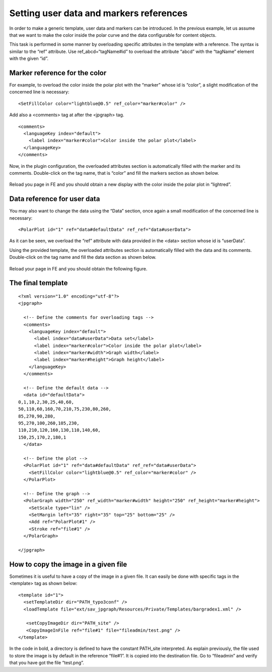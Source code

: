 .. ==================================================
.. FOR YOUR INFORMATION
.. --------------------------------------------------
.. -*- coding: utf-8 -*- with BOM.

.. ==================================================
.. DEFINE SOME TEXTROLES
.. --------------------------------------------------
.. role::   underline
.. role::   typoscript(code)
.. role::   ts(typoscript)
   :class:  typoscript
.. role::   php(code)


Setting user data and markers references
----------------------------------------

In order to make a generic template, user data and markers can be
introduced. In the previous example, let us assume that we want to
make the color inside the polar curve and the data configurable for
content objects.

This task is performed in some manner by overloading specific
attributes in the template with a reference. The syntax is similar to
the “ref” attribute. Use ref\_abcd=“tagName#id” to overload the
attribute “abcd” with the “tagName” element with the given “id”.


Marker reference for the color
^^^^^^^^^^^^^^^^^^^^^^^^^^^^^^

For example, to overload the color inside the polar plot with the
“marker” whose id is “color”, a slight modification of the concerned
line is necessary:

::

       <SetFillColor color="lightblue@0.5" ref_color="marker#color" />

Add also a <comments> tag at after the <jpgraph> tag.

::

     <comments>
       <languageKey index="default">
         <label index="marker#color">Color inside the polar plot</label>
       </languageKey>
     </comments>

Now, in the plugin configuration, the overloaded attributes section is
automatically filled with the marker and its comments. Double-click on
the tag name, that is “color” and fill the markers section as shown
below.

.. figure:: ../../Images/TutorialPolarPlotWithMarkersFlexform.png  

Reload you page in FE and you should obtain a new display with the
color inside the polar plot in “lightred”.

.. figure:: ../../Images/TutorialPolarPlotWithMarkers.png 
 
Data reference for user data
^^^^^^^^^^^^^^^^^^^^^^^^^^^^

You may also want to change the data using the “Data” section, once
again a small modification of the concerned line is necessary:

::

     <PolarPlot id="1" ref="data#defaultData" ref_ref="data#userData">

As it can be seen, we overload the “ref” attribute with data provided
in the <data> section whose id is “userData”.

Using the provided template, the overloaded attributes section is
automatically filled with the data and its comments. Double-click on
the tag name and fill the data section as shown below.

.. figure:: ../../Images/TutorialPolarPlotWithDataFlexform.png 

Reload your page in FE and you should obtain the following figure.

.. figure:: ../../Images/TutorialPolarPlotWithData.png

 
The final template
^^^^^^^^^^^^^^^^^^

::

   <?xml version="1.0" encoding="utf-8"?>
   <jpgraph>
   
     <!-- Define the comments for overloading tags -->
     <comments>
       <languageKey index="default">
         <label index="data#userData">Data set</label>
         <label index="marker#color">Color inside the polar plot</label>
         <label index="marker#width">Graph width</label>
         <label index="marker#height">Graph height</label>
       </languageKey>
     </comments>
     
     <!-- Define the default data -->
     <data id="defaultData">
   0,1,10,2,30,25,40,60,
   50,110,60,160,70,210,75,230,80,260,
   85,270,90,280,
   95,270,100,260,105,230,
   110,210,120,160,130,110,140,60,
   150,25,170,2,180,1
     </data>
   
     <!-- Define the plot -->
     <PolarPlot id="1" ref="data#defaultData" ref_ref="data#userData">
       <SetFillColor color="lightblue@0.5" ref_color="marker#color" />
     </PolarPlot>
   
     <!-- Define the graph -->
     <PolarGraph width="250" ref_width="marker#width" height="250" ref_height="marker#height">
       <SetScale type="lin" />
       <SetMargin left="35" right="35" top="25" bottom="25" />
       <Add ref="PolarPlot#1" />
       <Stroke ref="file#1" />
     </PolarGraph>
   
   </jpgraph>

How to copy the image in a given file
^^^^^^^^^^^^^^^^^^^^^^^^^^^^^^^^^^^^^

Sometimes it is useful to have a copy of the image in a given file. It
can easily be done with specific tags in the <template> tag as shown
below:

::

   <template id="1">
     <setTemplateDir dir="PATH_typo3conf" />
     <loadTemplate file="ext/sav_jpgraph/Resources/Private/Templates/bargradex1.xml" />

      <setCopyImageDir dir="PATH_site" />
      <CopyImageInFile ref="file#1" file="fileadmin/test.png" />
   </template>

In the code in bold, a directory is defined to have the constant
PATH\_site interpreted. As explain previously, the file used to store
the image is by default in the reference “file#1”. It is copied into
the destination file. Go to “fileadmin” and verify that you have got
the file “test.png”.